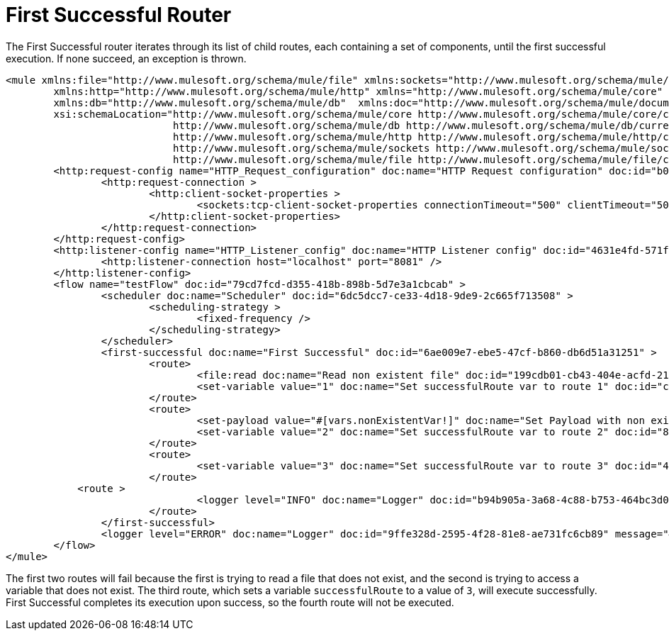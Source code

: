 = First Successful Router
:keywords: routers, flows, processor chain, async, aggregator, resequencer

The First Successful router iterates through its list of child routes, each containing a set of components, until the first successful execution. If none succeed, an exception is thrown.

[source, xml, linenums]
----
<mule xmlns:file="http://www.mulesoft.org/schema/mule/file" xmlns:sockets="http://www.mulesoft.org/schema/mule/sockets"
	xmlns:http="http://www.mulesoft.org/schema/mule/http" xmlns="http://www.mulesoft.org/schema/mule/core"
	xmlns:db="http://www.mulesoft.org/schema/mule/db"  xmlns:doc="http://www.mulesoft.org/schema/mule/documentation" xmlns:xsi="http://www.w3.org/2001/XMLSchema-instance" 
        xsi:schemaLocation="http://www.mulesoft.org/schema/mule/core http://www.mulesoft.org/schema/mule/core/current/mule.xsd
                            http://www.mulesoft.org/schema/mule/db http://www.mulesoft.org/schema/mule/db/current/mule-db.xsd
                            http://www.mulesoft.org/schema/mule/http http://www.mulesoft.org/schema/mule/http/current/mule-http.xsd
                            http://www.mulesoft.org/schema/mule/sockets http://www.mulesoft.org/schema/mule/sockets/current/mule-sockets.xsd
                            http://www.mulesoft.org/schema/mule/file http://www.mulesoft.org/schema/mule/file/current/mule-file.xsd">
	<http:request-config name="HTTP_Request_configuration" doc:name="HTTP Request configuration" doc:id="b026579b-5a59-444f-8f91-ff209bed8342" >
		<http:request-connection >
			<http:client-socket-properties >
				<sockets:tcp-client-socket-properties connectionTimeout="500" clientTimeout="500" />
			</http:client-socket-properties>
		</http:request-connection>
	</http:request-config>
	<http:listener-config name="HTTP_Listener_config" doc:name="HTTP Listener config" doc:id="4631e4fd-571f-41c8-831d-d908b1763ef2" >
		<http:listener-connection host="localhost" port="8081" />
	</http:listener-config>
	<flow name="testFlow" doc:id="79cd7fcd-d355-418b-898b-5d7e3a1cbcab" >
		<scheduler doc:name="Scheduler" doc:id="6dc5dcc7-ce33-4d18-9de9-2c665f713508" >
			<scheduling-strategy >
				<fixed-frequency />
			</scheduling-strategy>
		</scheduler>
		<first-successful doc:name="First Successful" doc:id="6ae009e7-ebe5-47cf-b860-db6d51a31251" >
			<route>
				<file:read doc:name="Read non existent file" doc:id="199cdb01-cb43-404e-acfd-211fe5a9167e" path="nonExistentFile"/>
				<set-variable value="1" doc:name="Set successfulRoute var to route 1" doc:id="c740b39e-a1c4-41d6-8a28-0766ca815ec6" variableName="successfulRoute"/>
			</route>
			<route>
				<set-payload value="#[vars.nonExistentVar!]" doc:name="Set Payload with non existent variable" doc:id="0cc9ac4d-5622-4e10-971c-99073cb58df0" />				
				<set-variable value="2" doc:name="Set successfulRoute var to route 2" doc:id="88f15c26-d242-4b11-af49-492c35625b84" variableName="successfulRoute" />
			</route>
			<route>
				<set-variable value="3" doc:name="Set successfulRoute var to route 3" doc:id="446afb25-0181-45e5-b04a-68ecb98b57b7" variableName="successfulRoute" />
			</route>
            <route >
				<logger level="INFO" doc:name="Logger" doc:id="b94b905a-3a68-4c88-b753-464bc3d0cfeb" message="This route is never going to be executed"/>
			</route>
		</first-successful>
		<logger level="ERROR" doc:name="Logger" doc:id="9ffe328d-2595-4f28-81e8-ae731fc6cb89" message="#['Successful route was $(vars.successfulRoute)']"/>
	</flow>
</mule>
----

The first two routes will fail because the first is trying to read a file that does not exist, and the second is trying to access a variable that does not exist. The third route, which sets a variable `successfulRoute` to a value of `3`, will execute successfully. First Successful completes its execution upon success, so the fourth route will not be executed.

